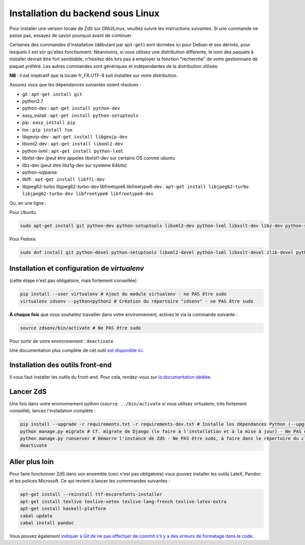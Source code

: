 ==================================
Installation du backend sous Linux
==================================

Pour installer une version locale de ZdS sur GNU/Linux, veuillez suivre les instructions suivantes.
Si une commande ne passe pas, essayez de savoir pourquoi avant de continuer.

Certaines des commandes d'installation (débutant par ``apt-get``) sont données ici pour Debian et ses dérivés, pour lesquels il est sûr qu'elles fonctionnent. Néanmoins, si vous utilisez une distribution différente, le nom des paquets à installer devrait être fort semblable, n'hésitez dès lors pas à employer la fonction "recherche" de votre gestionnaire de paquet préféré. Les autres commandes sont génériques et indépendantes de la distribution utilisée.

**NB** : il est impératif que la locale fr_FR.UTF-8 soit installée sur votre distribution.

Assurez vous que les dépendances suivantes soient résolues :

- git : ``apt-get install git``
- python2.7
- python-dev : ``apt-get install python-dev``
- easy_install : ``apt-get install python-setuptools``
- pip : ``easy_install pip``
- tox : ``pip install tox``
- libgeoip-dev : ``apt-get install libgeoip-dev``
- libxml2-dev : ``apt-get install libxml2-dev``
- python-lxml : ``apt-get install python-lxml``
- libxlst-dev (peut être appelée libxlst1-dev sur certains OS comme ubuntu
- libz-dev (peut être libz1g-dev sur système 64bits)
- python-sqlparse
- libffi : ``apt-get install libffi-dev``
- libjpeg62-turbo libjpeg62-turbo-dev libfreetype6 libfreetype6-dev : ``apt-get install libjpeg62-turbo libjpeg62-turbo-dev libfreetype6 libfreetype6-dev``

Ou, en une ligne :

Pour Ubuntu.

.. sourcecode:: bash

    sudo apt-get install git python-dev python-setuptools libxml2-dev python-lxml libxslt-dev libz-dev python-sqlparse libjpeg8 libjpeg8-dev libfreetype6 libfreetype6-dev libffi-dev python-pip python-tox # Dépendances du projet

Pour Fedora.

.. sourcecode:: bash

    sudo dnf install git python-devel python-setuptools libxml2-devel python-lxml libxslt-devel zlib-devel python-sqlparse libjpeg-turbo-devel libjpeg-turbo-devel freetype freetype-devel libffi-devel python-pip python-tox # Dépendances du projet

Installation et configuration de `virtualenv`
=============================================

(cette étape n'est pas obligatoire, mais fortement conseillée)

.. sourcecode:: bash

    pip install --user virtualenv # Ajout du module virtualenv - ne PAS être sudo
    virtualenv zdsenv --python=python2 # Création du répertoire "zdsenv" - ne PAS être sudo


**À chaque fois** que vous souhaitez travailler dans votre environnement, activez le via la commande suivante :

.. sourcecode:: bash

    source zdsenv/bin/activate # Ne PAS être sudo


Pour sortir de votre environnement : ``deactivate``

Une documentation plus complète de cet outil `est disponible ici <http://docs.python-guide.org/en/latest/dev/virtualenvs/>`_.

Installation des outils front-end
=================================

Il vous faut installer les outils du front-end. Pour cela, rendez-vous sur `la documentation dédiée <frontend-install.html>`_.

Lancer ZdS
==========

Une fois dans votre environnement python (``source ../bin/activate`` si vous utilisez virtualenv, très fortement conseillé), lancez l'installation complète :

.. sourcecode:: bash

    pip install --upgrade -r requirements.txt -r requirements-dev.txt # Installe les dépendances Python (--upgrade = permet de mettre à jour les fichiers si et seulement si qq a màj les fichiers requirements) - Ne PAS être sudo, à faire dans le répertoire du clone de votre fork, activation de l'environnement Python requise)
    python manage.py migrate # Cf. migrate de Django (le faire à l'installation et à la mise à jour) - Ne PAS être sudo, à faire dans le répertoire du clone de votre fork, activation de l'environnement Python requise
    python manage.py runserver # Démarre l'instance de ZdS - Ne PAS être sudo, à faire dans le répertoire du clone de votre fork, activation de l'environnement Python requise
    deactivate


Aller plus loin
===============

Pour faire fonctionner ZdS dans son ensemble (ceci n'est pas obligatoire) vous pouvez installer les outils LateX,
Pandoc et les polices Microsoft.
Ce qui revient à lancer les commmandes suivantes :

.. sourcecode:: bash

    apt-get install --reinstall ttf-mscorefonts-installer
    apt-get install texlive texlive-xetex texlive-lang-french texlive-latex-extra
    apt-get install haskell-platform
    cabal update
    cabal install pandoc

Vous pouvez également `indiquer à Git de ne pas effectuer de commit s'il y a des erreurs de formatage dans le code <../utils/git-pre-hook.html>`__.
